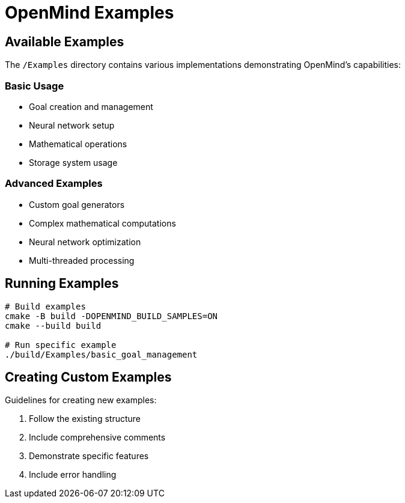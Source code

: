 = OpenMind Examples
:description: Example implementations and use cases

== Available Examples

The `/Examples` directory contains various implementations demonstrating OpenMind's capabilities:

=== Basic Usage

* Goal creation and management
* Neural network setup
* Mathematical operations
* Storage system usage

=== Advanced Examples

* Custom goal generators
* Complex mathematical computations
* Neural network optimization
* Multi-threaded processing

== Running Examples

[source,bash]
----
# Build examples
cmake -B build -DOPENMIND_BUILD_SAMPLES=ON
cmake --build build

# Run specific example
./build/Examples/basic_goal_management
----

== Creating Custom Examples

Guidelines for creating new examples:

1. Follow the existing structure
2. Include comprehensive comments
3. Demonstrate specific features
4. Include error handling
